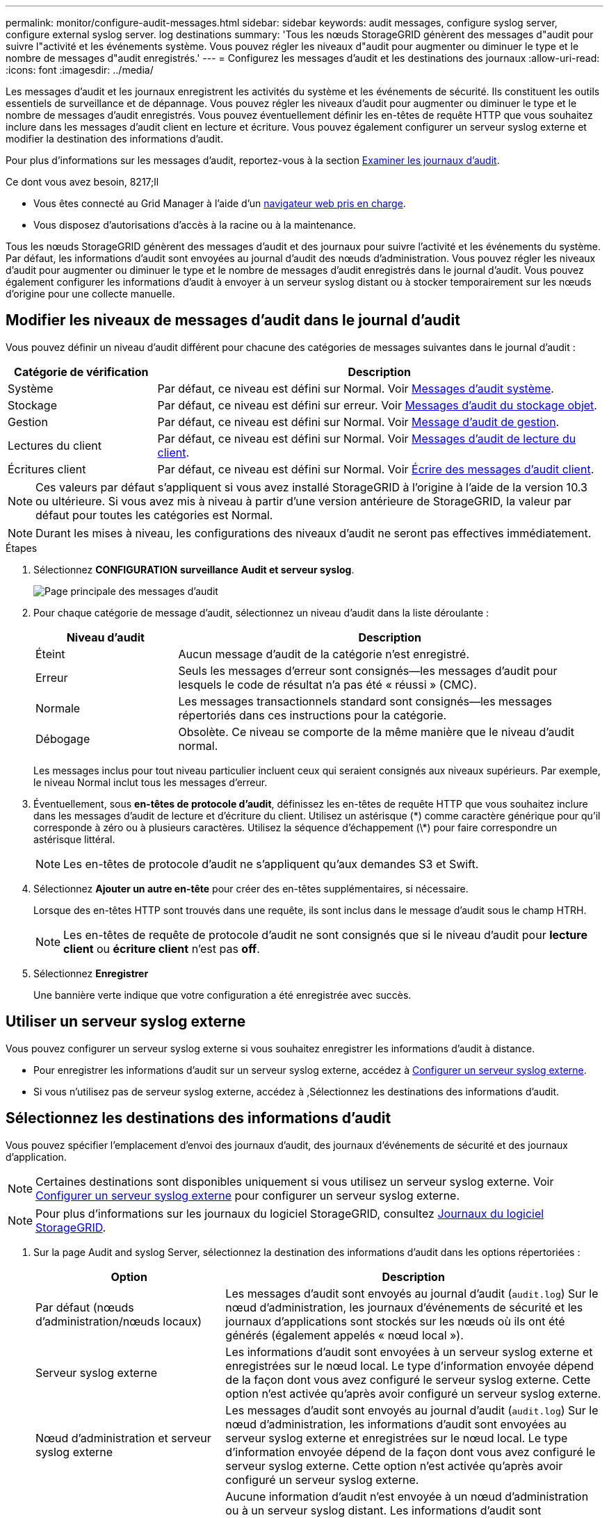 ---
permalink: monitor/configure-audit-messages.html 
sidebar: sidebar 
keywords: audit messages, configure syslog server, configure external syslog server. log destinations 
summary: 'Tous les nœuds StorageGRID génèrent des messages d"audit pour suivre l"activité et les événements système. Vous pouvez régler les niveaux d"audit pour augmenter ou diminuer le type et le nombre de messages d"audit enregistrés.' 
---
= Configurez les messages d'audit et les destinations des journaux
:allow-uri-read: 
:icons: font
:imagesdir: ../media/


[role="lead"]
Les messages d'audit et les journaux enregistrent les activités du système et les événements de sécurité. Ils constituent les outils essentiels de surveillance et de dépannage. Vous pouvez régler les niveaux d'audit pour augmenter ou diminuer le type et le nombre de messages d'audit enregistrés. Vous pouvez éventuellement définir les en-têtes de requête HTTP que vous souhaitez inclure dans les messages d'audit client en lecture et écriture. Vous pouvez également configurer un serveur syslog externe et modifier la destination des informations d'audit.

Pour plus d'informations sur les messages d'audit, reportez-vous à la section xref:../audit/index.adoc[Examiner les journaux d'audit].

.Ce dont vous avez besoin, 8217;ll
* Vous êtes connecté au Grid Manager à l'aide d'un xref:../admin/web-browser-requirements.adoc[navigateur web pris en charge].
* Vous disposez d'autorisations d'accès à la racine ou à la maintenance.


Tous les nœuds StorageGRID génèrent des messages d'audit et des journaux pour suivre l'activité et les événements du système. Par défaut, les informations d'audit sont envoyées au journal d'audit des nœuds d'administration. Vous pouvez régler les niveaux d'audit pour augmenter ou diminuer le type et le nombre de messages d'audit enregistrés dans le journal d'audit. Vous pouvez également configurer les informations d'audit à envoyer à un serveur syslog distant ou à stocker temporairement sur les nœuds d'origine pour une collecte manuelle.



== Modifier les niveaux de messages d'audit dans le journal d'audit

Vous pouvez définir un niveau d'audit différent pour chacune des catégories de messages suivantes dans le journal d'audit :

[cols="1a,3a"]
|===
| Catégorie de vérification | Description 


 a| 
Système
 a| 
Par défaut, ce niveau est défini sur Normal. Voir xref:../audit/system-audit-messages.adoc[Messages d'audit système].



 a| 
Stockage
 a| 
Par défaut, ce niveau est défini sur erreur. Voir xref:../audit/object-storage-audit-messages.adoc[Messages d'audit du stockage objet].



 a| 
Gestion
 a| 
Par défaut, ce niveau est défini sur Normal. Voir xref:../audit/management-audit-message.adoc[Message d'audit de gestion].



 a| 
Lectures du client
 a| 
Par défaut, ce niveau est défini sur Normal. Voir xref:../audit/client-read-audit-messages.adoc[Messages d'audit de lecture du client].



 a| 
Écritures client
 a| 
Par défaut, ce niveau est défini sur Normal. Voir xref:../audit/client-write-audit-messages.adoc[Écrire des messages d'audit client].

|===

NOTE: Ces valeurs par défaut s'appliquent si vous avez installé StorageGRID à l'origine à l'aide de la version 10.3 ou ultérieure. Si vous avez mis à niveau à partir d'une version antérieure de StorageGRID, la valeur par défaut pour toutes les catégories est Normal.


NOTE: Durant les mises à niveau, les configurations des niveaux d'audit ne seront pas effectives immédiatement.

.Étapes
. Sélectionnez *CONFIGURATION* *surveillance* *Audit et serveur syslog*.
+
image::../media/audit-messages-main-page.png[Page principale des messages d'audit]

. Pour chaque catégorie de message d'audit, sélectionnez un niveau d'audit dans la liste déroulante :
+
[cols="1a,3a"]
|===
| Niveau d'audit | Description 


 a| 
Éteint
 a| 
Aucun message d'audit de la catégorie n'est enregistré.



 a| 
Erreur
 a| 
Seuls les messages d'erreur sont consignés--les messages d'audit pour lesquels le code de résultat n'a pas été « réussi » (CMC).



 a| 
Normale
 a| 
Les messages transactionnels standard sont consignés--les messages répertoriés dans ces instructions pour la catégorie.



 a| 
Débogage
 a| 
Obsolète. Ce niveau se comporte de la même manière que le niveau d'audit normal.

|===
+
Les messages inclus pour tout niveau particulier incluent ceux qui seraient consignés aux niveaux supérieurs. Par exemple, le niveau Normal inclut tous les messages d'erreur.

. Éventuellement, sous *en-têtes de protocole d'audit*, définissez les en-têtes de requête HTTP que vous souhaitez inclure dans les messages d'audit de lecture et d'écriture du client. Utilisez un astérisque (\*) comme caractère générique pour qu'il corresponde à zéro ou à plusieurs caractères. Utilisez la séquence d'échappement (\*) pour faire correspondre un astérisque littéral.
+

NOTE: Les en-têtes de protocole d'audit ne s'appliquent qu'aux demandes S3 et Swift.

. Sélectionnez *Ajouter un autre en-tête* pour créer des en-têtes supplémentaires, si nécessaire.
+
Lorsque des en-têtes HTTP sont trouvés dans une requête, ils sont inclus dans le message d'audit sous le champ HTRH.

+

NOTE: Les en-têtes de requête de protocole d'audit ne sont consignés que si le niveau d'audit pour *lecture client* ou *écriture client* n'est pas *off*.

. Sélectionnez *Enregistrer*
+
Une bannière verte indique que votre configuration a été enregistrée avec succès.





== Utiliser un serveur syslog externe

Vous pouvez configurer un serveur syslog externe si vous souhaitez enregistrer les informations d'audit à distance.

* Pour enregistrer les informations d'audit sur un serveur syslog externe, accédez à xref:../monitor/configuring-syslog-server.adoc[Configurer un serveur syslog externe].
* Si vous n'utilisez pas de serveur syslog externe, accédez à ,Sélectionnez les destinations des informations d'audit.




== Sélectionnez les destinations des informations d'audit

Vous pouvez spécifier l'emplacement d'envoi des journaux d'audit, des journaux d'événements de sécurité et des journaux d'application.


NOTE: Certaines destinations sont disponibles uniquement si vous utilisez un serveur syslog externe. Voir xref:../monitor/configuring-syslog-server.adoc[Configurer un serveur syslog externe] pour configurer un serveur syslog externe.


NOTE: Pour plus d'informations sur les journaux du logiciel StorageGRID, consultez xref:../monitor/storagegrid-software-logs.adoc#[Journaux du logiciel StorageGRID].

. Sur la page Audit and syslog Server, sélectionnez la destination des informations d'audit dans les options répertoriées :
+
[cols="1a,2a"]
|===
| Option | Description 


 a| 
Par défaut (nœuds d'administration/nœuds locaux)
 a| 
Les messages d'audit sont envoyés au journal d'audit (`audit.log`) Sur le nœud d'administration, les journaux d'événements de sécurité et les journaux d'applications sont stockés sur les nœuds où ils ont été générés (également appelés « nœud local »).



 a| 
Serveur syslog externe
 a| 
Les informations d'audit sont envoyées à un serveur syslog externe et enregistrées sur le nœud local. Le type d'information envoyée dépend de la façon dont vous avez configuré le serveur syslog externe. Cette option n'est activée qu'après avoir configuré un serveur syslog externe.



 a| 
Nœud d'administration et serveur syslog externe
 a| 
Les messages d'audit sont envoyés au journal d'audit (`audit.log`) Sur le nœud d'administration, les informations d'audit sont envoyées au serveur syslog externe et enregistrées sur le nœud local. Le type d'information envoyée dépend de la façon dont vous avez configuré le serveur syslog externe. Cette option n'est activée qu'après avoir configuré un serveur syslog externe.



 a| 
Nœuds locaux uniquement
 a| 
Aucune information d'audit n'est envoyée à un nœud d'administration ou à un serveur syslog distant. Les informations d'audit sont enregistrées uniquement sur les nœuds qui les ont générées.

*Remarque*: StorageGRID supprime périodiquement ces journaux locaux dans une rotation pour libérer de l'espace. Lorsque le fichier journal d'un nœud atteint 1 Go, le fichier existant est enregistré et un nouveau fichier journal est démarré. La limite de rotation du journal est de 21 fichiers. Lorsque la 22e version du fichier journal est créée, le fichier journal le plus ancien est supprimé. En moyenne, environ 20 Go de données de journalisation sont stockés sur chaque nœud.

|===



NOTE: Les informations d'audit générées sur chaque nœud local sont stockées dans `/var/local/log/localaudit.log`

. Sélectionnez *Enregistrer*.


Un message d'avertissement s'affiche :


CAUTION: Modifier la destination du journal ?

. Confirmez que vous souhaitez modifier la destination des informations d'audit en sélectionnant *OK*.
+
Une bannière verte s'affiche pour vous informer que la configuration de votre audit a bien été enregistrée.

+
Les nouveaux journaux sont envoyés aux destinations que vous avez sélectionnées. Les journaux existants restent à leur emplacement actuel.



xref:../monitor/considerations-for-external-syslog-server.adoc[Considérations relatives au serveur syslog externe]

xref:../admin/index.adoc[Administrer StorageGRID]

xref:../monitor/troubleshooting-syslog-server.adoc[Dépanner le serveur syslog externe]
